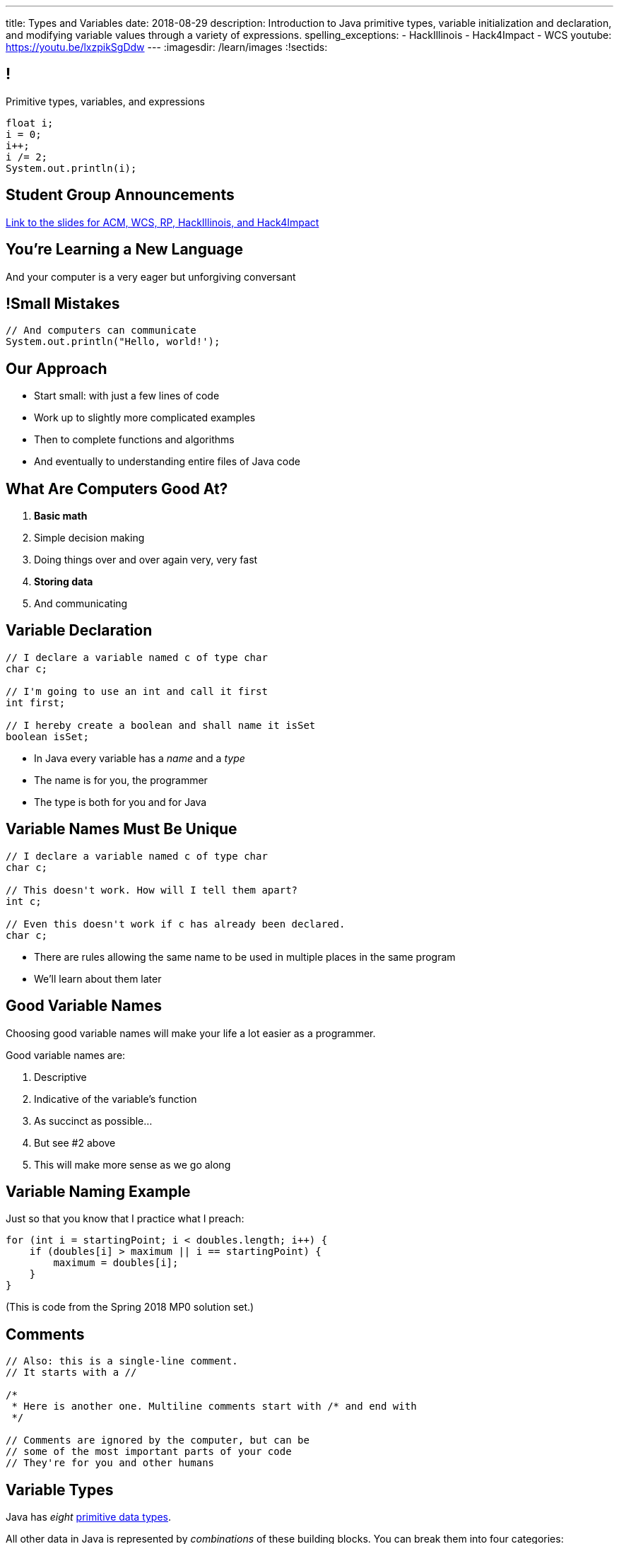 ---
title: Types and Variables
date: 2018-08-29
description:
  Introduction to Java primitive types, variable initialization and declaration,
  and modifying variable values through a variety of expressions.
spelling_exceptions:
  - HackIllinois
  - Hack4Impact
  - WCS
youtube: https://youtu.be/lxzpikSgDdw
---
:imagesdir: /learn/images
:!sectids:

[[ATBHkGXvFSWfEfPtxFTaGtPoeDEqqmKA]]
== !

[.janini]
--
++++
<div class="message">Primitive types, variables, and expressions</div>
++++
....
float i;
i = 0;
i++;
i /= 2;
System.out.println(i);
....
--

[[CYZVGWUINGQBSPKCLUQDWODPUJURPJYJ]]
[.oneword]
== Student Group Announcements

https://goo.gl/8DQHzd[Link to the slides for ACM, WCS, RP, HackIllinois, and
Hack4Impact]

[[dmICKmgxEaeFVDnRmoouGYPomfQjelVz]]
[.oneword]
== You're Learning a New Language

And your computer is a very eager but unforgiving conversant

[[LMSVWMDVRIRYONNUARUXPCWBXZRKTZDW]]
== !Small Mistakes

[.janini]
....
// And computers can communicate
System.out.println("Hello, world!');
....

[[HzvMPOcXRBcxTiCawrMAPICZfbcnZyYW]]
== Our Approach

[.s]
//
* Start small: with just a few lines of code
//
* Work up to slightly more complicated examples
//
* Then to complete functions and algorithms
//
* And eventually to understanding entire files of Java code

[[VBGzOzMUlIEziEhivMByHeyXbOzffNwX]]
== What Are Computers Good At?

. *Basic math*
//
. Simple decision making
//
. Doing things over and over again very, very fast
//
. *Storing data*
//
. And communicating

[[AsbqATwBNKvdCYvjZAzsXqxQWdiLEquk]]
== Variable Declaration

[source,java,linenums]
----
// I declare a variable named c of type char
char c;

// I'm going to use an int and call it first
int first;

// I hereby create a boolean and shall name it isSet
boolean isSet;
----

[.s]
//
* In Java every variable has a _name_ and a _type_
//
* The name is for you, the programmer
//
* The type is both for you and for Java

[[pRyNruakCGYMibaQiXiRPYtFSICkIVgF]]
== Variable Names Must Be Unique

[source,java]
----
// I declare a variable named c of type char
char c;

// This doesn't work. How will I tell them apart?
int c;

// Even this doesn't work if c has already been declared.
char c;
----

* There are rules allowing the same name to be used in multiple places in the
same program
//
* We'll learn about them later

[[CsumONHCkuznIwwqbsOFPqYGzdhjQLYE]]
== Good Variable Names

[.lead]
//
Choosing good variable names will make your life a lot easier as a programmer.

Good variable names are:

[.s]
//
. Descriptive
//
. Indicative of the variable's function
//
. As succinct as possible...
//
. But see #2 above
//
. This will make more sense as we go along

[[EILFHOZETEGZEDCURSNNWICQQTXIHYDQ]]
== Variable Naming Example

Just so that you know that I practice what I preach:

[source,java]
----
for (int i = startingPoint; i < doubles.length; i++) {
    if (doubles[i] > maximum || i == startingPoint) {
        maximum = doubles[i];
    }
}
----

(This is code from the Spring 2018 MP0 solution set.)

[[mYKcPepOrSkLsuLXBOmQMIUssNBBVQcW]]
== Comments

[source,java]
----
// Also: this is a single-line comment.
// It starts with a //

/*
 * Here is another one. Multiline comments start with /* and end with
 */

// Comments are ignored by the computer, but can be
// some of the most important parts of your code
// They're for you and other humans
----

[[yTXvoDLkxPLfKdDEwqcbgcwbBjKliDkT]]
== Variable Types

[.lead]
//
Java has _eight_
//
http://cs.fit.edu/~ryan/java/language/java-data.html[primitive data types].

All other data in Java is represented by _combinations_ of these building blocks.
//
You can break them into four categories:

[.s]
//
. *Integers*: `byte`, `short`, `int`, `long`
//
. *Floating point numbers*: `float`, `double`
//
. *Character*: `char`
//
. *True or false*: `boolean`

[[KAJCDCJDQBDSTGVXXRMUZFOIXTZZROHA]]
[.oneword]
//
== This is About Data

[[eIhzSGdomQfxADXtZqDXzjXGEAqMmsWK]]
== Variable Initialization

[source,java]
----
// I declare a variable named mine of type float
// and initialize it to 0.1
float mine = 0.1;

// Let there be a boolean called isItSnowing
// and initialize it to false
boolean isItSnowing = false;

// Declare timeSince1979 of type long
// and initially set it to 1204209
long timeSince1979 = 1204209;
----

[[PFgALdBwLvDVYkQRHZTIGjXoueZTccDF]]
== Experimenting With Initialization

[.janini]
....
// Let's create and initialize some variables of different types
float x;
System.out.println(x);
// Try reinitializing the same variable to see what happens
....

[[mnqvSopbyJJQZGqGLivHdtSjHypzpwxd]]
== Literals

A _literal_ is a number or other value that appears directly in the source
code.

[source,java]
----
// 1000 is a long literal. Note the L suffix.
long big = 1000L;

// 'g' is a character literal.
char one = 'g';

// true and false are boolean literals.
boolean itsEarly = true;
boolean iSleptWell = false;
----

[[xnWysQQnbfFCUmWTfBvEpvXdTqHDwXlL]]
== Variables Can Be Modified

[.janini]
....
// Let's modify some integers
int changing = 10;
changing = 20; // I can set them again
changing = 20 + 10; // Math is OK on the right side
changing += 1; // I have some special operators
changing /= 2; // +, -, / and * all work with =
....

[[upWVceueDWDXMLtzpLzaAIKPyAJKeHTm]]
== Variables Must Maintain the Same Type

[.janini]
....
// Ruh-roh...
int changing = 10;
changing = 10.0;
....

[[wGIfxmUfDEWxDVwvbMGAIYmZqXltNoYR]]
== Variables Can Be Modified Using Other Variables

[.janini]
....
double first = 10.0;
double second = 5.0;
first = second; // This is assignment, not equality
second = 20.0;
first = second + 10.0;
double third = 2.0;
first = second + third;
....

[[bMGnqDmfcpDxPXDytpJKpUzIBGbeHrwH]]
== What Makes Primitive Types _Primitive_?

[.s.lead]
//
.What makes the Java primitive types primitive?
//
* They can all be stored by the computer as a _single number_.

[.s.lead]
--
But wait... what about `char`?
--

[[iRHwdJsVVeIxycGCObkWHCstYYMLMPNs]]
== !What About Characters?

image::https://4toc.com/fb/FBHelp/gfx/AppF_ASCIITable.png[role='mx-auto meme',width=640]

[[pPNGiUTPJIhsUrdVljKBdQvygNaaohAu]]
== Our First Example of a _Convention_

[.lead]
//
There's no law of the universe that says that the number 97 should represent
'a'.

It's just what we've all agreed on.

We're discussing floating point representation in lab this week&mdash;it's
pretty cool.

[[BOWngHncunytquMaQrLQnEBSLSwCARUu]]
[.oneword]
== Questions About Variables?

[[pcTKTHTGiagufvkaflflGOLUKcZkDgkr]]
== EMP

[.lead]
//
https://cs125.cs.illinois.edu/info/resources/#emp[CS 199 EMP (Even More
Practice)]
//
is a chance for you to get (even) more practice.

* It's held Thursday nights from 5&ndash;7PM in Everitt 2310 footnote:[Which is
a nice room!].
//
* You can register for it for one credit. If you do you'll need to attend
regularly.
//
* You can also not register and show up when you want. It's open to all.
//
* More details
//
https://cs125.cs.illinois.edu/info/resources/#emp[on the website].

[[JMZWIRVIHJIFILUVTHJYPXQQVCQHZGKW]]
== After Lecture

[.lead]
//
Please don't bum rush the stage after lecture.

* I teach until 9:50, but that means I have to scoot immediately after class
//
* I'll meet anyone who has questions in the lobby and then we'll either hang out
on the steps or head back to Siebel

[[ONEUTXVIQMTVZVUMZRJNLKQHVZZSOZEV]]
== Enrollment Update

[.lead]
//
If you want to enroll in CS 125, _you will probably be able to_.
//
Just be patient.

* We're opening up a few more seats and lab capacity will match lecture capacity
//
* We'll also lose some students over the next week or two

[[MQJQHPSINUCMYTLQIQAAXFKFPIKMERUH]]
[.oneword]
//
== I Want You Here Until December

[[HRNDBAMSESSDCZESNZXBDXBLSNKSQVGZ]]
== Announcements

[.small]
//
* Homework continues https://goo.gl/ruqwbf[_today_].
//
* Friday we will continue with the basics of imperative programming, including
conditionals and loops.
//
* Our quiz on course policies continues today in the CBTF. Please
//
https://cbtf.engr.illinois.edu/[sign up]
//
and take it.
//
* MP0 will be _Friday_.
//
Get your environment set up in lab this week.
//
* https://cs125.cs.illinois.edu/info/resources/#hours[Office hours]
//
will start _tomorrow_ and be posted on the calendar.
//
* Please fill out the https://goo.gl/forms/ZLOmoC8x2nkfmG753[initial student
survey].
//
1% extra credit for anyone who does by *Sunday 09/09/2018*.

// vim: ts=2:sw=2:et
